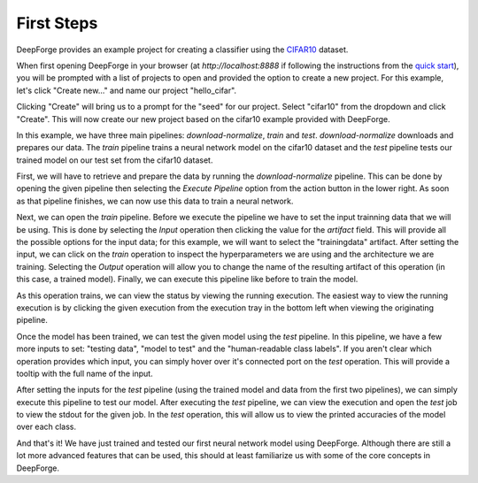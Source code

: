 First Steps
===========
DeepForge provides an example project for creating a classifier using the `CIFAR10 <https://www.kaggle.com/c/cifar-10>`_ dataset.

When first opening DeepForge in your browser (at `http://localhost:8888` if following the instructions from the `quick start <getting_started/installation.rst>`_), you will be prompted with a list of projects to open and provided the option to create a new project. For this example, let's click "Create new..." and name our project "hello_cifar".

Clicking "Create" will bring us to a prompt for the "seed" for our project. Select "cifar10" from the dropdown and click "Create". This will now create our new project based on the cifar10 example provided with DeepForge.

In this example, we have three main pipelines: `download-normalize`, `train` and `test`. `download-normalize` downloads and prepares our data. The `train` pipeline trains a neural network model on the cifar10 dataset and the `test` pipeline tests our trained model on our test set from the cifar10 dataset.

First, we will have to retrieve and prepare the data by running the `download-normalize` pipeline. This can be done by opening the given pipeline then selecting the `Execute Pipeline` option from the action button in the lower right. As soon as that pipeline finishes, we can now use this data to train a neural network.

Next, we can open the `train` pipeline. Before we execute the pipeline we have to set the input trainning data that we will be using. This is done by selecting the `Input` operation then clicking the value for the `artifact` field. This will provide all the possible options for the input data; for this example, we will want to select the "trainingdata" artifact. After setting the input, we can click on the `train` operation to inspect the hyperparameters we are using and the architecture we are training. Selecting the `Output` operation will allow you to change the name of the resulting artifact of this operation (in this case, a trained model). Finally, we can execute this pipeline like before to train the model.

As this operation trains, we can view the status by viewing the running execution. The easiest way to view the running execution is by clicking the given execution from the execution tray in the bottom left when viewing the originating pipeline.

Once the model has been trained, we can test the given model using the `test` pipeline. In this pipeline, we have a few more inputs to set: "testing data", "model to test" and the "human-readable class labels". If you aren't clear which operation provides which input, you can simply hover over it's connected port on the `test` operation. This will provide a tooltip with the full name of the input.

After setting the inputs for the `test` pipeline (using the trained model and data from the first two pipelines), we can simply execute this pipeline to test our model. After executing the `test` pipeline, we can view the execution and open the `test` job to view the stdout for the given job. In the `test` operation, this will allow us to view the printed accuracies of the model over each class.

And that's it! We have just trained and tested our first neural network model using DeepForge. Although there are still a lot more advanced features that can be used, this should at least familiarize us with some of the core concepts in DeepForge.
